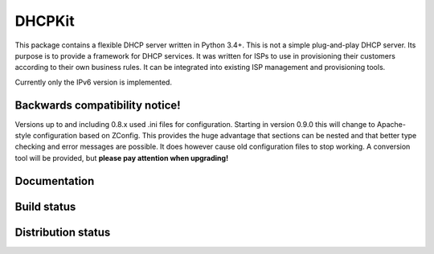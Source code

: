 DHCPKit
=======

This package contains a flexible DHCP server written in Python 3.4+. This is not a simple plug-and-play DHCP server.
Its purpose is to provide a framework for DHCP services. It was written for ISPs to use in provisioning their customers
according to their own business rules. It can be integrated into existing ISP management and provisioning tools.

Currently only the IPv6 version is implemented.

Backwards compatibility notice!
-------------------------------

Versions up to and including 0.8.x used .ini files for configuration. Starting in version 0.9.0 this will change to
Apache-style configuration based on ZConfig. This provides the huge advantage that sections can be nested and that
better type checking and error messages are possible. It does however cause old configuration files to stop working.
A conversion tool will be provided, but **please pay attention when upgrading!**

Documentation
-------------

.. image:: http://readthedocs.org/projects/dhcpkit/badge/?version=stable
  :target: http://dhcpkit.readthedocs.org/en/stable/?badge=stable


Build status
------------

.. image:: https://travis-ci.org/sjm-steffann/dhcpkit.svg?branch=master
  :target: https://travis-ci.org/sjm-steffann/dhcpkit

.. image:: https://coveralls.io/repos/sjm-steffann/dhcpkit/badge.svg?branch=master&service=github
  :target: https://coveralls.io/github/sjm-steffann/dhcpkit?branch=master


Distribution status
-------------------

.. image:: https://img.shields.io/pypi/v/dhcpkit.svg
  :target: https://pypi.python.org/pypi/dhcpkit

.. image:: https://img.shields.io/pypi/status/dhcpkit.svg
  :target: https://pypi.python.org/pypi/dhcpkit

.. image:: https://img.shields.io/pypi/l/dhcpkit.svg
  :target: https://pypi.python.org/pypi/dhcpkit

.. image:: https://img.shields.io/pypi/pyversions/dhcpkit.svg
  :target: https://pypi.python.org/pypi/dhcpkit

.. image:: https://img.shields.io/pypi/dw/dhcpkit.svg
  :target: https://pypi.python.org/pypi/dhcpkit
